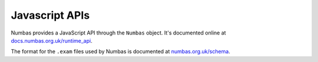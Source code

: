 Javascript APIs
===============

.. _javascript-apis:

Numbas provides a JavaScript API through the ``Numbas`` object. 
It's documented online at `docs.numbas.org.uk/runtime_api <https://docs.numbas.org.uk/runtime_api/>`_.

The format for the ``.exam`` files used by Numbas is documented at `numbas.org.uk/schema <https://www.numbas.org.uk/schema>`_.
